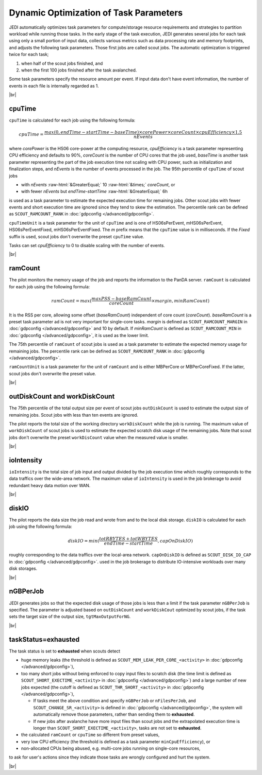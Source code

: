 ==========================================================
Dynamic Optimization of Task Parameters
==========================================================

JEDI automatically optimizes task parameters for compute/storage resource requirements
and strategies to partition workload while running those tasks. In the early stage of
the task execution, JEDI generates several jobs for each task using only a small portion of input data,
collects various metrics such as data processing rate and memory footprints, and adjusts the following task parameters.
Those first jobs are called scout jobs. The automatic optimization is triggered twice for each task;

#. when half of the scout jobs finished, and

#. when the first 100 jobs finished after the task avalanched.

Some task parameters specify the resource amount per event. If input data don't have event information,
the number of events in each file is internally regarded as 1.

|br|

cpuTime
-----------
``cpuTime`` is calculated for each job using the following formula:

.. math::

 cpuTime = \frac {max(0, endTime-startTime-baseTime) \times corePower \times coreCount \times cpuEfficiency \times 1.5}{nEvents}

where *corePower* is the HS06 core-power at the computing resource, *cpuEfficiency* is a task parameter representing
CPU efficiency and defaults to 90%,
*coreCount* is the number of CPU cores that the job used, *baseTime* is another task parameter representing
the part of the job execution time not scaling with CPU power, such as initialization and finalization steps, and *nEvents* is
the number of events processed in the job.
The 95th percentile of ``cpuTime`` of scout jobs

* with *nEvents* :raw-html:`&GreaterEqual;` 10 :raw-html:`&times;` *coreCount*, or

* with fewer *nEvents* but *endTime*-*startTime* :raw-html:`&GreaterEqual;` 6h

is used as a task parameter to estimate the expected execution time for
remaining jobs.
Other scout jobs with fewer events and short execution time are ignored since they tend to skew the estimation.
The percentile rank can be defined as ``SCOUT_RAMCOUNT_RANK`` in :doc:`gdpconfig </advanced/gdpconfig>`.

``cpuTimeUnit`` is a task parameter for the unit of ``cpuTime`` and is one of HS06sPerEvent,
mHS06sPerEvent, HS06sPerEventFixed,
mHS06sPerEventFixed. The *m* prefix means that the ``cpuTime`` value is in milliseconds.
If the *Fixed* suffix is used, scout jobs don't overwrite the preset ``cpuTime`` value.

Tasks can set *cpuEfficiency* to 0 to disable scaling with the number of events.

|br|

ramCount
------------------
The pilot monitors the memory usage of the job and reports the information to the PanDA server.
``ramCount`` is calculated for each job using the following formula:

.. math::

  ramCount = max(\frac {maxPSS-baseRamCount} {coreCount} \times margin, minRamCount)

It is the RSS per core, allowing some offset (*baseRamCount*) independent of core count (*coreCount*).
*baseRamCount* is a preset task parameter ad is not very important for single-core tasks.
*margin* is defined as ``SCOUT_RAMCOUNT_MARGIN`` in :doc:`gdpconfig </advanced/gdpconfig>` and 10 by default.
If *minRamCount* is defined as ``SCOUT_RAMCOUNT_MIN`` in :doc:`gdpconfig </advanced/gdpconfig>`,
it is used as the lower limit.

The 75th percentile of ``ramCount`` of scout jobs
is used as a task parameter to estimate the expected memory usage for
remaining jobs. The percentile rank can be defined as ``SCOUT_RAMCOUNT_RANK`` in :doc:`gdpconfig </advanced/gdpconfig>`.

``ramCountUnit`` is a task parameter for the unit of ``ramCount`` and is either MBPerCore or MBPerCoreFixed.
If the latter,
scout jobs don't overwrite the preset value.

|br|

outDiskCount and workDiskCount
----------------------------------
The 75th percentile of the total output size per event of scout jobs ``outDiskCount``
is used to estimate the output size of
remaining jobs. Scout jobs with less than ten events are ignored.

The pilot reports the total size of the working directory ``workDiskCount`` while the job is running.
The maximum value of ``workDiskCount`` of scout jobs is used to estimate the expected scratch disk usage of
the remaining jobs.
Note that scout jobs don't overwrite the preset ``workDisCount`` value when the measured value is smaller.

|br|

ioIntensity
---------------------------
``ioIntensity`` is the total size of job input and output divided by the job execution time which
roughly corresponds to the data traffics over the wide-area network. The maximum value of ``ioIntensity`` is
used in the job brokerage to avoid redundant heavy data motion over WAN.

|br|

diskIO
----------------
The pilot reports the data size the job read and wrote from and to the local disk storage.
``diskIO`` is calculated for each job using the following formula:

.. math::

 diskIO = min( \frac {totRBYTES + totWBYTES} {endTime-startTime}, capOnDiskIO)

roughly corresponding to the data traffics over the local-area network.
``capOnDiskIO`` is defined as ``SCOUT_DISK_IO_CAP`` in :doc:`gdpconfig </advanced/gdpconfig>`.
used in the job brokerage to distribute IO-intensive workloads over many disk storages.

|br|

nGBPerJob
------------------
JEDI generates jobs so that the expected disk usage of those jobs is less than a limit if the task
parameter ``nGBPerJob`` is specified.
The parameter is adjusted based on ``outDiskCount`` and ``workDiskCout`` optimized by scout jobs,
if the task sets the target size of the output size, ``tgtMaxOutputForNG``.

|br|

taskStatus=exhausted
-----------------------
The task status is set to **exhausted** when scouts detect

* huge memory leaks (the threshold is defined as ``SCOUT_MEM_LEAK_PER_CORE_<activity>`` in :doc:`gdpconfig </advanced/gdpconfig>`),

* too many short jobs without being enforced to copy input files to scratch disk
  (the time limit is defined as ``SCOUT_SHORT_EXECTIME_<activity>`` in :doc:`gdpconfig </advanced/gdpconfig>`)
  and a large number of new jobs expected (the cutoff is defined as ``SCOUT_THR_SHORT_<activity>``
  in :doc:`gdpconfig </advanced/gdpconfig>`),

  * If tasks meet the above condition and specify ``nGBPerJob`` or ``nFilesPerJob``,
    and ``SCOUT_CHANGE_SR_<activity>`` is defined in :doc:`gdpconfig </advanced/gdpconfig>`,
    the system will automatically remove those parameters,
    rather than sending them to **exhausted**.

  * If new jobs after avalanche have more input files than scout jobs and the extrapolated execution time is longer
    than ``SCOUT_SHORT_EXECTIME_<activity>``, tasks are not set to **exhausted**.

* the calculated ``ramCount`` or ``cpuTime`` so different from preset values,

* very low CPU efficiency (the threshold is defined as a task parameter ``minCpuEfficiency``), or

* non-allocated CPUs being abused, e.g. multi-core jobs running on single-core resources,

to ask for user's actions since they indicate those tasks are wrongly configured and hurt the system.

|br|